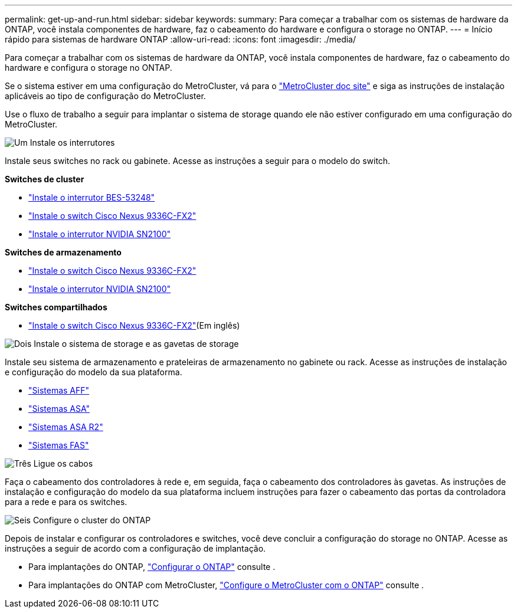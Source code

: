 ---
permalink: get-up-and-run.html 
sidebar: sidebar 
keywords:  
summary: Para começar a trabalhar com os sistemas de hardware da ONTAP, você instala componentes de hardware, faz o cabeamento do hardware e configura o storage no ONTAP. 
---
= Início rápido para sistemas de hardware ONTAP
:allow-uri-read: 
:icons: font
:imagesdir: ./media/


[role="lead"]
Para começar a trabalhar com os sistemas de hardware da ONTAP, você instala componentes de hardware, faz o cabeamento do hardware e configura o storage no ONTAP.

Se o sistema estiver em uma configuração do MetroCluster, vá para o https://docs.netapp.com/us-en/ontap-metrocluster/index.html["MetroCluster doc site"] e siga as instruções de instalação aplicáveis ao tipo de configuração do MetroCluster.

Use o fluxo de trabalho a seguir para implantar o sistema de storage quando ele não estiver configurado em uma configuração do MetroCluster.

.image:https://raw.githubusercontent.com/NetAppDocs/common/main/media/number-1.png["Um"] Instale os interrutores
[role="quick-margin-para"]
Instale seus switches no rack ou gabinete. Acesse as instruções a seguir para o modelo do switch.

[role="quick-margin-para"]
**Switches de cluster**

[role="quick-margin-list"]
* link:https://docs.netapp.com/us-en/ontap-systems-switches/switch-bes-53248/install-hardware-bes53248.html["Instale o interrutor BES-53248"^]
* link:https://docs.netapp.com/us-en/ontap-systems-switches/switch-cisco-9336c-fx2/install-switch-9336c-cluster.html["Instale o switch Cisco Nexus 9336C-FX2"^]
* link:https://docs.netapp.com/us-en/ontap-systems-switches/switch-nvidia-sn2100/install-hardware-sn2100-cluster.html["Instale o interrutor NVIDIA SN2100"^]


[role="quick-margin-para"]
**Switches de armazenamento**

[role="quick-margin-list"]
* link:https://docs.netapp.com/us-en/ontap-systems-switches/switch-cisco-9336c-fx2-storage/install-9336c-storage.html["Instale o switch Cisco Nexus 9336C-FX2"^]
* link:https://docs.netapp.com/us-en/ontap-systems-switches/switch-nvidia-sn2100-storage/configure-overview-sn2100-storage.html["Instale o interrutor NVIDIA SN2100"^]


[role="quick-margin-para"]
**Switches compartilhados**

[role="quick-margin-list"]
* link:https://docs.netapp.com/us-en/ontap-systems-switches/switch-cisco-9336c-fx2-shared/install-9336c-shared.html["Instale o switch Cisco Nexus 9336C-FX2"^](Em inglês)


.image:https://raw.githubusercontent.com/NetAppDocs/common/main/media/number-2.png["Dois"] Instale o sistema de storage e as gavetas de storage
[role="quick-margin-para"]
Instale seu sistema de armazenamento e prateleiras de armazenamento no gabinete ou rack. Acesse as instruções de instalação e configuração do modelo da sua plataforma.

[role="quick-margin-list"]
* link:aff-landing/index.html["Sistemas AFF"]
* link:allsan-landing/index.html["Sistemas ASA"]
* https://docs.netapp.com/us-en/asa-r2/index.html["Sistemas ASA R2"]
* link:fas/index.html["Sistemas FAS"]


.image:https://raw.githubusercontent.com/NetAppDocs/common/main/media/number-3.png["Três"] Ligue os cabos
[role="quick-margin-para"]
Faça o cabeamento dos controladores à rede e, em seguida, faça o cabeamento dos controladores às gavetas. As instruções de instalação e configuração do modelo da sua plataforma incluem instruções para fazer o cabeamento das portas da controladora para a rede e para os switches.

.image:https://raw.githubusercontent.com/NetAppDocs/common/main/media/number-4.png["Seis"] Configure o cluster do ONTAP
[role="quick-margin-para"]
Depois de instalar e configurar os controladores e switches, você deve concluir a configuração do storage no ONTAP. Acesse as instruções a seguir de acordo com a configuração de implantação.

[role="quick-margin-list"]
* Para implantações do ONTAP, https://docs.netapp.com/us-en/ontap/task_configure_ontap.html["Configurar o ONTAP"] consulte .
* Para implantações do ONTAP com MetroCluster, https://docs.netapp.com/us-en/ontap-metrocluster/["Configure o MetroCluster com o ONTAP"] consulte .

